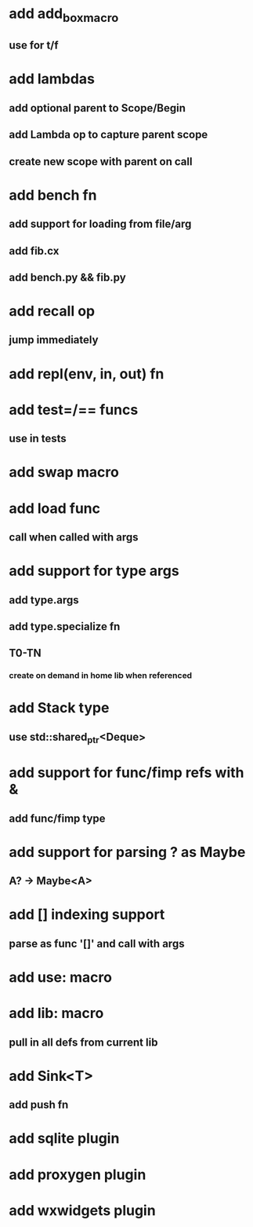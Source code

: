 * add add_box_macro
** use for t/f
* add lambdas
** add optional parent to Scope/Begin
** add Lambda op to capture parent scope
** create new scope with parent on call
* add bench fn
** add support for loading from file/arg
** add fib.cx
** add bench.py && fib.py
* add recall op
** jump immediately
* add repl(env, in, out) fn
* add test=/== funcs
** use in tests
* add swap macro
* add load func
** call when called with args
* add support for type args
** add type.args
** add type.specialize fn
** T0-TN
*** create on demand in home lib when referenced
* add Stack type
** use std::shared_ptr<Deque>
* add support for func/fimp refs with &
** add func/fimp type
* add support for parsing ? as Maybe
** A? -> Maybe<A>
* add [] indexing support
** parse as func '[]' and call with args

* add use: macro
* add lib: macro
** pull in all defs from current lib
* add Sink<T>
** add push fn
* add sqlite plugin
* add proxygen plugin
* add wxwidgets plugin
